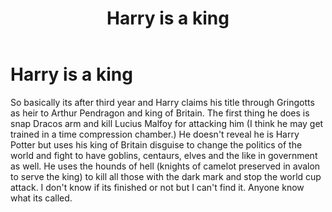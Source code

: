 #+TITLE: Harry is a king

* Harry is a king
:PROPERTIES:
:Author: jasoneill23
:Score: 2
:DateUnix: 1571735323.0
:DateShort: 2019-Oct-22
:FlairText: What's That Fic?
:END:
So basically its after third year and Harry claims his title through Gringotts as heir to Arthur Pendragon and king of Britain. The first thing he does is snap Dracos arm and kill Lucius Malfoy for attacking him (I think he may get trained in a time compression chamber.) He doesn't reveal he is Harry Potter but uses his king of Britain disguise to change the politics of the world and fight to have goblins, centaurs, elves and the like in government as well. He uses the hounds of hell (knights of camelot preserved in avalon to serve the king) to kill all those with the dark mark and stop the world cup attack. I don't know if its finished or not but I can't find it. Anyone know what its called.

